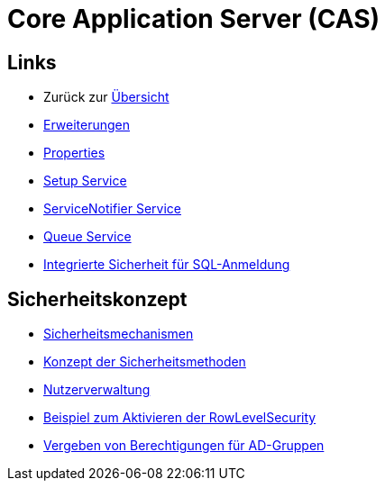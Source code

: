 = Core Application Server (CAS)

== Links

* Zurück zur link:..[Übersicht]

* xref:extensions.adoc#[Erweiterungen]
* xref:properties.adoc#[Properties]
* xref:./../../../setup/doc/adoc/setup.adoc#[Setup Service]
* xref:./servicenotifier.adoc#[ServiceNotifier Service]
* xref:queueservice.adoc#[Queue Service]
* xref:sql-integrated-security.adoc#[Integrierte Sicherheit für SQL-Anmeldung]


== Sicherheitskonzept
* xref:security.adoc#[Sicherheitsmechanismen]
* xref:security-code.adoc#[Konzept der Sicherheitsmethoden]
* xref:nutzerverwaltung.adoc#[Nutzerverwaltung]
* xref:rowlevelexample.adoc#[Beispiel zum Aktivieren der RowLevelSecurity]
* xref:adGroupsToUserGroups.adoc#[Vergeben von Berechtigungen für AD-Gruppen]